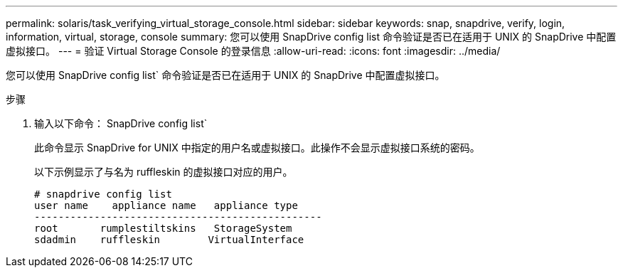 ---
permalink: solaris/task_verifying_virtual_storage_console.html 
sidebar: sidebar 
keywords: snap, snapdrive, verify, login, information, virtual, storage, console 
summary: 您可以使用 SnapDrive config list 命令验证是否已在适用于 UNIX 的 SnapDrive 中配置虚拟接口。 
---
= 验证 Virtual Storage Console 的登录信息
:allow-uri-read: 
:icons: font
:imagesdir: ../media/


[role="lead"]
您可以使用 SnapDrive config list` 命令验证是否已在适用于 UNIX 的 SnapDrive 中配置虚拟接口。

.步骤
. 输入以下命令： SnapDrive config list`
+
此命令显示 SnapDrive for UNIX 中指定的用户名或虚拟接口。此操作不会显示虚拟接口系统的密码。

+
以下示例显示了与名为 ruffleskin 的虚拟接口对应的用户。

+
[listing]
----
# snapdrive config list
user name    appliance name   appliance type
------------------------------------------------
root       rumplestiltskins   StorageSystem
sdadmin    ruffleskin	     VirtualInterface
----

